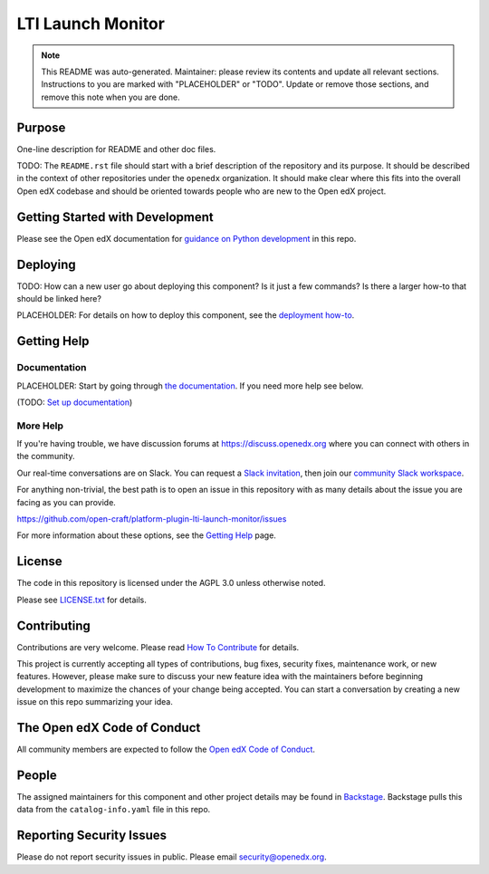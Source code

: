 LTI Launch Monitor
##################

.. note::

  This README was auto-generated. Maintainer: please review its contents and
  update all relevant sections. Instructions to you are marked with
  "PLACEHOLDER" or "TODO". Update or remove those sections, and remove this
  note when you are done.

|pypi-badge| |ci-badge| |codecov-badge| |doc-badge| |pyversions-badge|
|license-badge| |status-badge|

Purpose
*******

One-line description for README and other doc files.

TODO: The ``README.rst`` file should start with a brief description of the repository and its purpose.
It should be described in the context of other repositories under the ``openedx``
organization. It should make clear where this fits into the overall Open edX
codebase and should be oriented towards people who are new to the Open edX
project.

Getting Started with Development
********************************

Please see the Open edX documentation for `guidance on Python development`_ in this repo.

.. _guidance on Python development: https://docs.openedx.org/en/latest/developers/how-tos/get-ready-for-python-dev.html

Deploying
*********

TODO: How can a new user go about deploying this component? Is it just a few
commands? Is there a larger how-to that should be linked here?

PLACEHOLDER: For details on how to deploy this component, see the `deployment how-to`_.

.. _deployment how-to: https://docs.openedx.org/projects/platform-plugin-lti-launch-monitor/how-tos/how-to-deploy-this-component.html

Getting Help
************

Documentation
=============

PLACEHOLDER: Start by going through `the documentation`_.  If you need more help see below.

.. _the documentation: https://docs.openedx.org/projects/platform-plugin-lti-launch-monitor

(TODO: `Set up documentation <https://openedx.atlassian.net/wiki/spaces/DOC/pages/21627535/Publish+Documentation+on+Read+the+Docs>`_)

More Help
=========

If you're having trouble, we have discussion forums at
https://discuss.openedx.org where you can connect with others in the
community.

Our real-time conversations are on Slack. You can request a `Slack
invitation`_, then join our `community Slack workspace`_.

For anything non-trivial, the best path is to open an issue in this
repository with as many details about the issue you are facing as you
can provide.

https://github.com/open-craft/platform-plugin-lti-launch-monitor/issues

For more information about these options, see the `Getting Help <https://openedx.org/getting-help>`__ page.

.. _Slack invitation: https://openedx.org/slack
.. _community Slack workspace: https://openedx.slack.com/

License
*******

The code in this repository is licensed under the AGPL 3.0 unless
otherwise noted.

Please see `LICENSE.txt <LICENSE.txt>`_ for details.

Contributing
************

Contributions are very welcome.
Please read `How To Contribute <https://openedx.org/r/how-to-contribute>`_ for details.

This project is currently accepting all types of contributions, bug fixes,
security fixes, maintenance work, or new features.  However, please make sure
to discuss your new feature idea with the maintainers before beginning development
to maximize the chances of your change being accepted.
You can start a conversation by creating a new issue on this repo summarizing
your idea.

The Open edX Code of Conduct
****************************

All community members are expected to follow the `Open edX Code of Conduct`_.

.. _Open edX Code of Conduct: https://openedx.org/code-of-conduct/

People
******

The assigned maintainers for this component and other project details may be
found in `Backstage`_. Backstage pulls this data from the ``catalog-info.yaml``
file in this repo.

.. _Backstage: https://backstage.openedx.org/catalog/default/component/platform-plugin-lti-launch-monitor

Reporting Security Issues
*************************

Please do not report security issues in public. Please email security@openedx.org.

.. |pypi-badge| image:: https://img.shields.io/pypi/v/platform-plugin-lti-launch-monitor.svg
    :target: https://pypi.python.org/pypi/platform-plugin-lti-launch-monitor/
    :alt: PyPI

.. |ci-badge| image:: https://github.com/open-craft/platform-plugin-lti-launch-monitor/actions/workflows/ci.yml/badge.svg?branch=main
    :target: https://github.com/open-craft/platform-plugin-lti-launch-monitor/actions/workflows/ci.yml
    :alt: CI

.. |codecov-badge| image:: https://codecov.io/github/open-craft/platform-plugin-lti-launch-monitor/coverage.svg?branch=main
    :target: https://codecov.io/github/open-craft/platform-plugin-lti-launch-monitor?branch=main
    :alt: Codecov

.. |doc-badge| image:: https://readthedocs.org/projects/platform-plugin-lti-launch-monitor/badge/?version=latest
    :target: https://docs.openedx.org/projects/platform-plugin-lti-launch-monitor
    :alt: Documentation

.. |pyversions-badge| image:: https://img.shields.io/pypi/pyversions/platform-plugin-lti-launch-monitor.svg
    :target: https://pypi.python.org/pypi/platform-plugin-lti-launch-monitor/
    :alt: Supported Python versions

.. |license-badge| image:: https://img.shields.io/github/license/open-craft/platform-plugin-lti-launch-monitor.svg
    :target: https://github.com/open-craft/platform-plugin-lti-launch-monitor/blob/main/LICENSE.txt
    :alt: License

.. TODO: Choose one of the statuses below and remove the other status-badge lines.
.. |status-badge| image:: https://img.shields.io/badge/Status-Experimental-yellow
.. .. |status-badge| image:: https://img.shields.io/badge/Status-Maintained-brightgreen
.. .. |status-badge| image:: https://img.shields.io/badge/Status-Deprecated-orange
.. .. |status-badge| image:: https://img.shields.io/badge/Status-Unsupported-red
